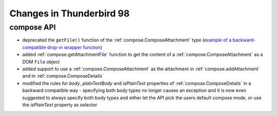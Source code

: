 =========================
Changes in Thunderbird 98
=========================

compose API
===========

* deprecated the ``getFile()`` function of the :ref:`compose.ComposeAttachment` type (`example of a backward-compatible drop-in wrapper function <https://thunderbird.topicbox.com/groups/addons/T290381ad849307a1-Mda1465bd6388138d5a893ff8/request-to-deprecate-composeattachment-getfile>`__)
* added :ref:`compose.getAttachmentFile` function to get the content of a :ref:`compose.ComposeAttachment` as a DOM ``File`` object
* added support to use a :ref:`compose.ComposeAttachment` as the attachment in :ref:`compose.addAttachment` and in :ref:`compose.ComposeDetails`
* modified the rules for `body`, `plainTextBody` and `isPlainText` properties of :ref:`compose.ComposeDetails` in a backward compatible way - specifying both body types no longer causes an exception and it is now even suggested to always specify both body types and either let the API pick the users default compose mode, or use the `isPlainText` property as selector 

